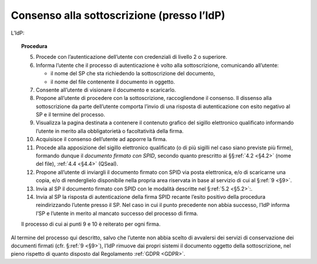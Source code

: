 .. _`§3.2`:

Consenso alla sottoscrizione (presso l’IdP)
===========================================

L’IdP:

.. topic:: Procedura
   :class: procedure
   
   5.  Procede con l’autenticazione dell’utente con credenziali di livello
       2 o superiore.
   
   6.  Informa l’utente che il processo di autenticazione è volto alla
       sottoscrizione, comunicando all’utente:
   
       - il nome del SP che sta richiedendo la sottoscrizione del
         documento,
   
       - il nome del file contenente il documento in oggetto.
   
   7.  Consente all’utente di visionare il documento e scaricarlo.
   
   8.  Propone all’utente di procedere con la sottoscrizione, raccogliendone il consenso.
       Il dissenso alla sottoscrizione da parte dell’utente comporta l’invio di una
       risposta di autenticazione con esito negativo al SP e il termine del
       processo.
   
   9.  Visualizza la pagina destinata a contenere il contenuto grafico del
       sigillo elettronico qualificato informando l’utente in merito alla
       obbligatorietà o facoltatività della firma.
   
   10. Acquisisce il consenso dell’utente ad apporre la firma.
   
   11. Procede alla apposizione del sigillo elettronico qualificato (o di
       più sigilli nel caso siano previste più firme), formando dunque il 
       *documento firmato con SPID*, secondo quanto prescritto ai
       §§\ :ref:`4.2 <§4.2>` (nome del file), :ref:`4.4 <§4.4>` (QSeal).
   
   12. Propone all’utente di inviargli il documento firmato con SPID via
       posta elettronica, e/o di scaricarne una copia, e/o di renderglielo
       disponibile nella propria area riservata in base al servizio di cui
       al §\ :ref:`9 <§9>`.
   
   13. Invia al SP il documento firmato con SPID con le modalità descritte
       nel §\ :ref:`5.2 <§5.2>`:.
   
   14. Invia al SP la risposta di autenticazione della firma SPID recante
       l’esito positivo della procedura reindirizzando l’utente presso il
       SP. Nel caso in cui il punto precedente non abbia successo, l’IdP
       informa l’SP e l’utente in merito al mancato successo del processo
       di firma.
   
   Il processo di cui ai punti 9 e 10 è reiterato per ogni firma.

Al termine del processo qui descritto, salvo che l’utente non abbia
scelto di avvalersi dei servizi di conservazione dei documenti firmati
(cfr. §\ :ref:`9 <§9>`), l’IdP rimuove dai propri sistemi il documento oggetto della
sottoscrizione, nel pieno rispetto di quanto disposto dal Regolamento
:ref:`GDPR <GDPR>`.


.. forum_italia::
   :topic_id: 6
   :scope: document
